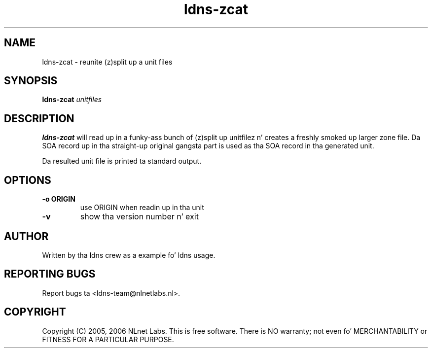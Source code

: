 .TH ldns-zcat 1 "15 Dec 2005"
.SH NAME
ldns-zcat \- reunite (z)split up a unit files
.SH SYNOPSIS
.B ldns-zcat
.IR unitfiles

.SH DESCRIPTION
.B ldns-zcat
will read up in a funky-ass bunch of (z)split up unitfilez n' creates a freshly smoked up larger
zone file. Da SOA record up in tha straight-up original gangsta part is used as tha SOA record
in tha generated unit.
.PP
Da resulted unit file is printed ta standard output.

.SH OPTIONS
.TP
.B -o ORIGIN
use ORIGIN when readin up in tha unit

.TP
.B -v
show tha version number n' exit

.SH AUTHOR
Written by tha ldns crew as a example fo' ldns usage.

.SH REPORTING BUGS
Report bugs ta <ldns-team@nlnetlabs.nl>. 

.SH COPYRIGHT
Copyright (C) 2005, 2006 NLnet Labs. This is free software. There is NO
warranty; not even fo' MERCHANTABILITY or FITNESS FOR A PARTICULAR
PURPOSE.
